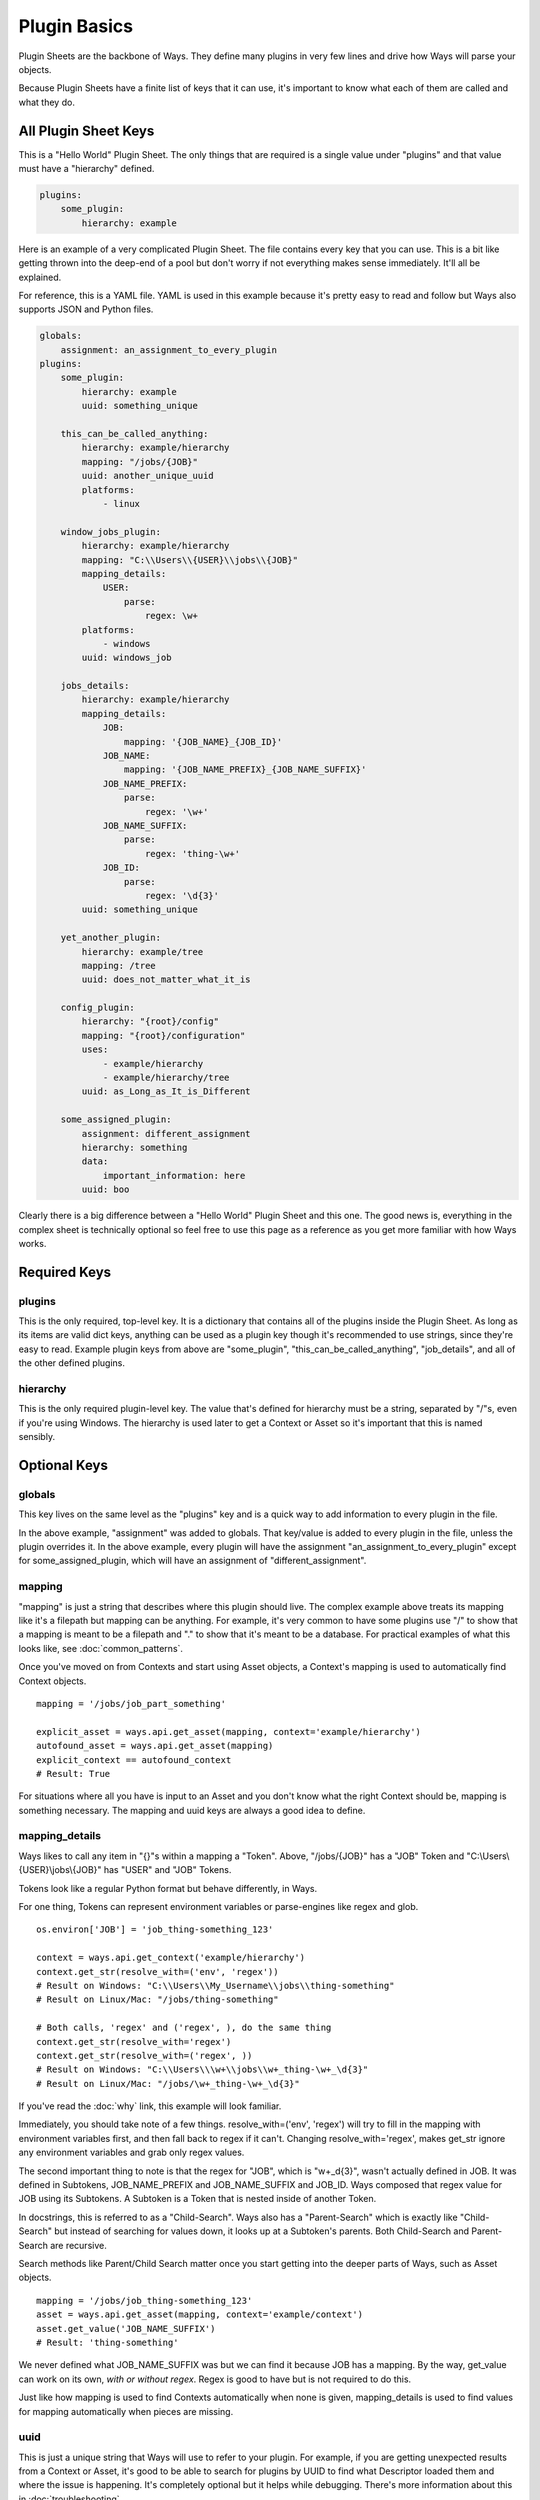 Plugin Basics
=============

Plugin Sheets are the backbone of Ways. They define many plugins in very few
lines and drive how Ways will parse your objects.

Because Plugin Sheets have a finite list of keys that it can use,
it's important to know what each of them are called and what they do.

All Plugin Sheet Keys
---------------------

This is a "Hello World" Plugin Sheet. The only things that are required is a
single value under "plugins" and that value must have a "hierarchy" defined.

.. code-block :: yaml

    plugins:
        some_plugin:
            hierarchy: example

Here is an example of a very complicated Plugin Sheet. The file contains every
key that you can use. This is a bit like getting thrown into the deep-end of a
pool but don't worry if not everything makes sense immediately. It'll all be
explained.

For reference, this is a YAML file. YAML is used in this example because it's
pretty easy to read and follow but Ways also supports JSON and Python files.

.. code-block :: yaml

    globals:
        assignment: an_assignment_to_every_plugin
    plugins:
        some_plugin:
            hierarchy: example
            uuid: something_unique

        this_can_be_called_anything:
            hierarchy: example/hierarchy
            mapping: "/jobs/{JOB}"
            uuid: another_unique_uuid
            platforms:
                - linux

        window_jobs_plugin:
            hierarchy: example/hierarchy
            mapping: "C:\\Users\\{USER}\\jobs\\{JOB}"
            mapping_details:
                USER:
                    parse:
                        regex: \w+
            platforms:
                - windows
            uuid: windows_job

        jobs_details:
            hierarchy: example/hierarchy
            mapping_details:
                JOB:
                    mapping: '{JOB_NAME}_{JOB_ID}'
                JOB_NAME:
                    mapping: '{JOB_NAME_PREFIX}_{JOB_NAME_SUFFIX}'
                JOB_NAME_PREFIX:
                    parse:
                        regex: '\w+'
                JOB_NAME_SUFFIX:
                    parse:
                        regex: 'thing-\w+'
                JOB_ID:
                    parse:
                        regex: '\d{3}'
            uuid: something_unique

        yet_another_plugin:
            hierarchy: example/tree
            mapping: /tree
            uuid: does_not_matter_what_it_is

        config_plugin:
            hierarchy: "{root}/config"
            mapping: "{root}/configuration"
            uses:
                - example/hierarchy
                - example/hierarchy/tree
            uuid: as_Long_as_It_is_Different

        some_assigned_plugin:
            assignment: different_assignment
            hierarchy: something
            data:
                important_information: here
            uuid: boo


Clearly there is a big difference between a "Hello World" Plugin Sheet and
this one. The good news is, everything in the complex sheet is technically
optional so feel free to use this page as a reference as you get more familiar
with how Ways works.

Required Keys
-------------

plugins
+++++++

This is the only required, top-level key. It is a dictionary that contains all
of the plugins inside the Plugin Sheet. As long as its items are valid dict
keys, anything can be used as a plugin key though it's recommended to use
strings, since they're easy to read. Example plugin keys from above are
"some_plugin", "this_can_be_called_anything", "job_details", and all of the
other defined plugins.

hierarchy
+++++++++

This is the only required plugin-level key. The value that's defined for
hierarchy must be a string, separated by "/"s, even if you're using Windows.
The hierarchy is used later to get a Context or Asset so it's important that
this is named sensibly.


Optional Keys
-------------

globals
+++++++

This key lives on the same level as the "plugins" key and is a quick way to add
information to every plugin in the file.

In the above example, "assignment" was added to globals. That key/value is
added to every plugin in the file, unless the plugin overrides it. In the above
example, every plugin will have the assignment "an_assignment_to_every_plugin"
except for some_assigned_plugin, which will have an assignment
of "different_assignment".

mapping
+++++++

"mapping" is just a string that describes where this plugin should live. The
complex example above treats its mapping like it's a filepath but mapping can
be anything. For example, it's very common to have some plugins use "/" to
show that a mapping is meant to be a filepath and "." to show that it's meant
to be a database. For practical examples of what this looks like, see
:doc:`common_patterns`.

Once you've moved on from Contexts and start using Asset objects, a Context's
mapping is used to automatically find Context objects.

::

    mapping = '/jobs/job_part_something'

    explicit_asset = ways.api.get_asset(mapping, context='example/hierarchy')
    autofound_asset = ways.api.get_asset(mapping)
    explicit_context == autofound_context
    # Result: True

For situations where all you have is input to an Asset and you don't know what
the right Context should be, mapping is something necessary. The mapping and
uuid keys are always a good idea to define.

mapping_details
+++++++++++++++

Ways likes to call any item in "{}"s within a mapping a "Token".
Above, "/jobs/{JOB}" has a "JOB" Token and "C:\\Users\\{USER}\\jobs\\{JOB}" has
"USER" and "JOB" Tokens.

Tokens look like a regular Python format but behave differently, in Ways.

For one thing, Tokens can represent environment variables or parse-engines like
regex and glob.

::

    os.environ['JOB'] = 'job_thing-something_123'

    context = ways.api.get_context('example/hierarchy')
    context.get_str(resolve_with=('env', 'regex'))
    # Result on Windows: "C:\\Users\\My_Username\\jobs\\thing-something"
    # Result on Linux/Mac: "/jobs/thing-something"

    # Both calls, 'regex' and ('regex', ), do the same thing
    context.get_str(resolve_with='regex')
    context.get_str(resolve_with=('regex', ))
    # Result on Windows: "C:\\Users\\\w+\\jobs\\w+_thing-\w+_\d{3}"
    # Result on Linux/Mac: "/jobs/\w+_thing-\w+_\d{3}"

If you've read the :doc:`why` link, this example will look familiar.

Immediately, you should take note of a few things. resolve_with=('env', 'regex')
will try to fill in the mapping with environment variables first, and
then fall back to regex if it can't. Changing resolve_with='regex', makes
get_str ignore any environment variables and grab only regex values.

The second important thing to note is that the regex for "JOB", which is
"\w+_\d{3}", wasn't actually defined in JOB. It was defined in Subtokens,
JOB_NAME_PREFIX and JOB_NAME_SUFFIX and JOB_ID. Ways composed that regex value
for JOB using its Subtokens. A Subtoken is a Token that is nested inside of
another Token.

In docstrings, this is referred to as a "Child-Search". Ways also has a
"Parent-Search" which is exactly like "Child-Search" but instead of searching
for values down, it looks up at a Subtoken's parents. Both Child-Search and
Parent-Search are recursive.

Search methods like Parent/Child Search matter once you start getting into the
deeper parts of Ways, such as Asset objects.

::

    mapping = '/jobs/job_thing-something_123'
    asset = ways.api.get_asset(mapping, context='example/context')
    asset.get_value('JOB_NAME_SUFFIX')
    # Result: 'thing-something'

We never defined what JOB_NAME_SUFFIX was but we can find it because JOB has a
mapping. By the way, get_value can work on its own, *with or without regex*.
Regex is good to have but is not required to do this.

Just like how mapping is used to find Contexts automatically when none is
given, mapping_details is used to find values for mapping automatically when
pieces are missing.

uuid
++++

This is just a unique string that Ways will use to refer to your plugin. For
example, if you are getting unexpected results from a Context or Asset, it's
good to be able to search for plugins by UUID to find what Descriptor loaded
them and where the issue is happening. It's completely optional but it helps
while debugging. There's more information about this in :doc:`troubleshooting`.

data
++++

data is a regular dictionary that gets loaded onto the Context once it is
first created. It's mostly just a convenience attribute to store metadata onto.
It's useful while working with a Context to have a place to store items onto
the Context and retrieve later. You can also modify and add to data like a
regular dictionary in a live Python session to an extent.

There's two notes about data before you use it.

The first is that there's a separation between "loaded" values and "user"
values. Loaded values come for the the plugin files that are registered to
Ways. These keys/values cannot be removed. Then there are user values, which
are keys that you can edit, add, and remove freely. You can change values from
the loaded plugin data but you cannot delete it.

If you ever need to go back to a Context's initial data, just call
Context.revert().

platforms
+++++++++

platforms refers to the operating system(s) that a plugin is allowed to run on.

Ways determines which plugins to run based on which plugins match the user's
platform. The platform that Ways uses is set with the WAYS_PLATFORM environment
variable. If nothing is set, Ways will use the system OS returned by
platform.system().lower(). If "*" is a listed platform on a plugin, then it is
automatically assumed that the plugin works on everything. "*" is the default
platform if no platform(s) is given for a plugin.

The defined platforms can be any string you'd like. As long as one of the
plugin's platforms matches the user's platform, Ways will load the plugin.

platforms is very important for dealing with file paths. Say you wanted to make
100 plugins for Windows, Linux, and Mac. If you defined each plugin
absolutely, that'd be 300 plugins and each time one changed, the other two
would need to be changed. Because Ways only recognizes one platform at a time,
it lets the user write 100 relative plugins and 3 absolute, OS-based plugins.
At runtime, 1 of the 3 OS-based plugins are picked and the other 100 relative
plugins append to it.


uses
++++

The difference between an absolute plugin and a relative plugin is whether or
not "uses" is defined. There's a lot to talk about when it comes to absolute
vs. relative plugins and it is explained on other pages so, in summary, for now
relative plugins can be explained as "plugins that create plugins". They're a
huge time saver and make Plugin Sheets easier to understand. For more
information on how they're built, check out :doc:`plugin_advanced` for details.


assignment
++++++++++

All plugins have assignments. If no assignment is given to a plugin when it
is first created, the plugin is given a default "master" assignment.

The assignment key is one of the most important keys because it
can drastically change how Ways runs in very little lines. In a single
sentence, assignment has the flexibility of "platforms" and the re-usability of
"uses". For more information on how to use them, check out
:doc:`plugin_advanced` for details.
